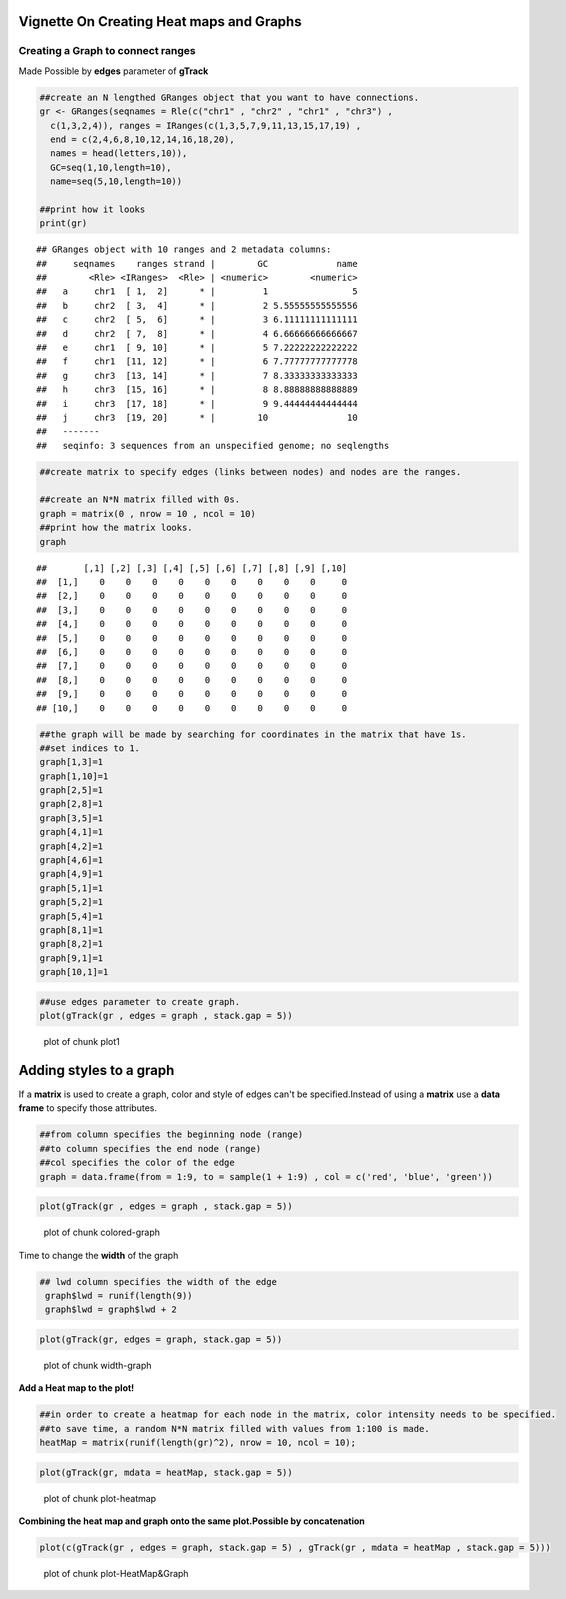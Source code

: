 =========================================
Vignette On Creating Heat maps and Graphs
=========================================

Creating a **Graph** to connect ranges
=======================================

Made Possible by **edges** parameter of **gTrack**


.. sourcecode:: r
    

    ##create an N lengthed GRanges object that you want to have connections.
    gr <- GRanges(seqnames = Rle(c("chr1" , "chr2" , "chr1" , "chr3") ,
      c(1,3,2,4)), ranges = IRanges(c(1,3,5,7,9,11,13,15,17,19) ,
      end = c(2,4,6,8,10,12,14,16,18,20),
      names = head(letters,10)),
      GC=seq(1,10,length=10),
      name=seq(5,10,length=10))
    
    ##print how it looks 
    print(gr)


::

    ## GRanges object with 10 ranges and 2 metadata columns:
    ##     seqnames    ranges strand |        GC             name
    ##        <Rle> <IRanges>  <Rle> | <numeric>        <numeric>
    ##   a     chr1  [ 1,  2]      * |         1                5
    ##   b     chr2  [ 3,  4]      * |         2 5.55555555555556
    ##   c     chr2  [ 5,  6]      * |         3 6.11111111111111
    ##   d     chr2  [ 7,  8]      * |         4 6.66666666666667
    ##   e     chr1  [ 9, 10]      * |         5 7.22222222222222
    ##   f     chr1  [11, 12]      * |         6 7.77777777777778
    ##   g     chr3  [13, 14]      * |         7 8.33333333333333
    ##   h     chr3  [15, 16]      * |         8 8.88888888888889
    ##   i     chr3  [17, 18]      * |         9 9.44444444444444
    ##   j     chr3  [19, 20]      * |        10               10
    ##   -------
    ##   seqinfo: 3 sequences from an unspecified genome; no seqlengths


.. sourcecode:: r
    

    ##create matrix to specify edges (links between nodes) and nodes are the ranges.
    
    ##create an N*N matrix filled with 0s.
    graph = matrix(0 , nrow = 10 , ncol = 10)
    ##print how the matrix looks.
    graph


::

    ##       [,1] [,2] [,3] [,4] [,5] [,6] [,7] [,8] [,9] [,10]
    ##  [1,]    0    0    0    0    0    0    0    0    0     0
    ##  [2,]    0    0    0    0    0    0    0    0    0     0
    ##  [3,]    0    0    0    0    0    0    0    0    0     0
    ##  [4,]    0    0    0    0    0    0    0    0    0     0
    ##  [5,]    0    0    0    0    0    0    0    0    0     0
    ##  [6,]    0    0    0    0    0    0    0    0    0     0
    ##  [7,]    0    0    0    0    0    0    0    0    0     0
    ##  [8,]    0    0    0    0    0    0    0    0    0     0
    ##  [9,]    0    0    0    0    0    0    0    0    0     0
    ## [10,]    0    0    0    0    0    0    0    0    0     0


.. sourcecode:: r
    

    ##the graph will be made by searching for coordinates in the matrix that have 1s.
    ##set indices to 1.
    graph[1,3]=1
    graph[1,10]=1
    graph[2,5]=1
    graph[2,8]=1
    graph[3,5]=1
    graph[4,1]=1
    graph[4,2]=1
    graph[4,6]=1
    graph[4,9]=1
    graph[5,1]=1
    graph[5,2]=1
    graph[5,4]=1
    graph[8,1]=1
    graph[8,2]=1
    graph[9,1]=1
    graph[10,1]=1



.. sourcecode:: r
    

    ##use edges parameter to create graph. 
    plot(gTrack(gr , edges = graph , stack.gap = 5))

.. figure:: figure/plot1 -1.png
    :alt: plot of chunk plot1 

    plot of chunk plot1 

============================
Adding **styles** to a graph 
============================

If a **matrix** is used to create a graph, color and style of edges can't be specified.Instead of using a **matrix** use a **data frame** to specify those attributes. 


.. sourcecode:: r
    

    ##from column specifies the beginning node (range)
    ##to column specifies the end node (range)
    ##col specifies the color of the edge 
    graph = data.frame(from = 1:9, to = sample(1 + 1:9) , col = c('red', 'blue', 'green'))



.. sourcecode:: r
    

    plot(gTrack(gr , edges = graph , stack.gap = 5))

.. figure:: figure/colored-graph-1.png
    :alt: plot of chunk colored-graph

    plot of chunk colored-graph

Time to change the **width** of the graph


.. sourcecode:: r
    

    ## lwd column specifies the width of the edge 
     graph$lwd = runif(length(9))
     graph$lwd = graph$lwd + 2



.. sourcecode:: r
    

    plot(gTrack(gr, edges = graph, stack.gap = 5))

.. figure:: figure/width-graph-1.png
    :alt: plot of chunk width-graph

    plot of chunk width-graph

**Add a Heat map to the plot!**

.. sourcecode:: r
    

    ##in order to create a heatmap for each node in the matrix, color intensity needs to be specified.
    ##to save time, a random N*N matrix filled with values from 1:100 is made.
    heatMap = matrix(runif(length(gr)^2), nrow = 10, ncol = 10);



.. sourcecode:: r
    

    plot(gTrack(gr, mdata = heatMap, stack.gap = 5))

.. figure:: figure/plot-heatmap-1.png
    :alt: plot of chunk plot-heatmap

    plot of chunk plot-heatmap

**Combining the heat map and graph onto the same plot.Possible by concatenation**

.. sourcecode:: r
    

    plot(c(gTrack(gr , edges = graph, stack.gap = 5) , gTrack(gr , mdata = heatMap , stack.gap = 5)))

.. figure:: figure/plot-HeatMap&Graph-1.png
    :alt: plot of chunk plot-HeatMap&Graph

    plot of chunk plot-HeatMap&Graph


